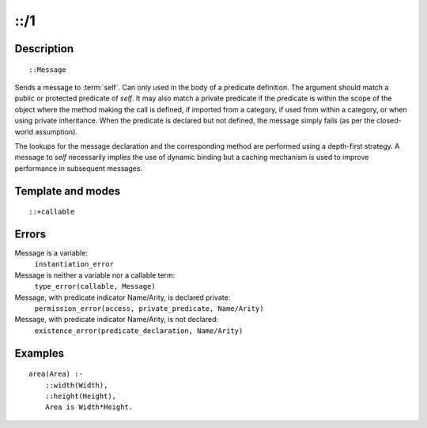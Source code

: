 ..
   This file is part of Logtalk <https://logtalk.org/>  
   Copyright 1998-2018 Paulo Moura <pmoura@logtalk.org>

   Licensed under the Apache License, Version 2.0 (the "License");
   you may not use this file except in compliance with the License.
   You may obtain a copy of the License at

       http://www.apache.org/licenses/LICENSE-2.0

   Unless required by applicable law or agreed to in writing, software
   distributed under the License is distributed on an "AS IS" BASIS,
   WITHOUT WARRANTIES OR CONDITIONS OF ANY KIND, either express or implied.
   See the License for the specific language governing permissions and
   limitations under the License.


.. index:: ::/1
.. _control_send_to_self_1:

::/1
====

Description
-----------

::

   ::Message

Sends a message to :term:`self`. Can only used in
the body of a predicate definition. The argument should match a public
or protected predicate of *self*. It may also match a private predicate
if the predicate is within the scope of the object where the method
making the call is defined, if imported from a category, if used from
within a category, or when using private inheritance. When the predicate
is declared but not defined, the message simply fails (as per the
closed-world assumption).

The lookups for the message declaration and the corresponding method are
performed using a depth-first strategy. A message to *self* necessarily
implies the use of dynamic binding but a caching mechanism is used to
improve performance in subsequent messages.

Template and modes
------------------

::

   ::+callable

Errors
------

Message is a variable:
   ``instantiation_error``
Message is neither a variable nor a callable term:
   ``type_error(callable, Message)``
Message, with predicate indicator Name/Arity, is declared private:
   ``permission_error(access, private_predicate, Name/Arity)``
Message, with predicate indicator Name/Arity, is not declared:
   ``existence_error(predicate_declaration, Name/Arity)``

Examples
--------

::

   area(Area) :-
       ::width(Width),
       ::height(Height),
       Area is Width*Height.

.. seealso::

   :ref:`control_send_to_object_2`,
   :ref:`control_call_super_1`,
   :ref:`control_delegate_message_1`
